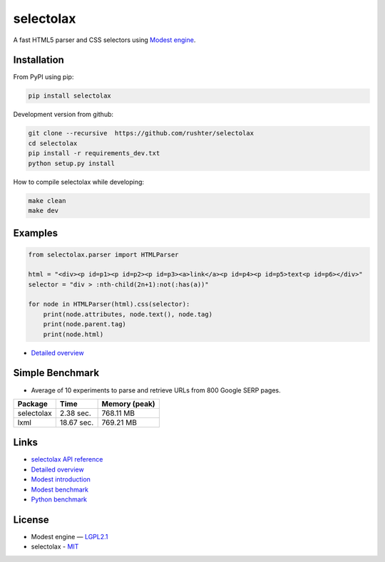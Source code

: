 ==========
selectolax
==========

.. image:: https://img.shields.io/pypi/v/selectolax.svg
        :target: https://pypi.python.org/pypi/selectolax

A fast HTML5 parser and CSS selectors using `Modest engine <https://github.com/lexborisov/Modest/>`_.


Installation
------------
From PyPI using pip:

.. code-block:: bash

        pip install selectolax 

Development version from github:

.. code-block:: bash       

        git clone --recursive  https://github.com/rushter/selectolax
        cd selectolax
        pip install -r requirements_dev.txt
        python setup.py install

How to compile selectolax while developing:

.. code-block:: bash

    make clean
    make dev

Examples
--------

.. code:: python

        from selectolax.parser import HTMLParser

        html = "<div><p id=p1><p id=p2><p id=p3><a>link</a><p id=p4><p id=p5>text<p id=p6></div>"
        selector = "div > :nth-child(2n+1):not(:has(a))"

        for node in HTMLParser(html).css(selector):
            print(node.attributes, node.text(), node.tag)
            print(node.parent.tag)
            print(node.html)


* `Detailed overview <https://github.com/rushter/selectolax/blob/master/examples/walkthrough.ipynb>`_
 
Simple Benchmark
----------------

* Average of 10 experiments to parse and retrieve URLs from 800 Google SERP pages.

+------------+------------+--------------+
| Package    | Time       | Memory (peak)|
+============+============+==============+
| selectolax | 2.38 sec.  | 768.11 MB    |
+------------+------------+--------------+
| lxml       | 18.67 sec. | 769.21 MB    |
+------------+------------+--------------+

Links
-----

*  `selectolax API reference <http://selectolax.readthedocs.io/en/latest/parser.html>`_
*  `Detailed overview <https://github.com/rushter/selectolax/blob/master/examples/walkthrough.ipynb>`_
*  `Modest introduction <https://lexborisov.github.io/Modest/>`_
*  `Modest benchmark <http://lexborisov.github.io/benchmark-html-persers/>`_
*  `Python benchmark <https://rushter.com/blog/python-fast-html-parser/>`_


License
-------

* Modest engine — `LGPL2.1 <https://github.com/lexborisov/Modest/blob/master/LICENSE>`_
* selectolax - `MIT <https://github.com/rushter/selectolax/blob/master/LICENSE>`_


